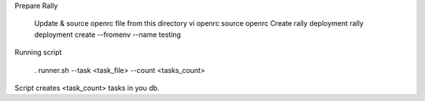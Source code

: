 Prepare Rally

  Update & source openrc file from this directory vi openrc source openrc
  Create rally deployment rally deployment create --fromenv --name testing


Running script

  . runner.sh --task <task_file> --count <tasks_count>

Script creates <task_count> tasks in you db.

